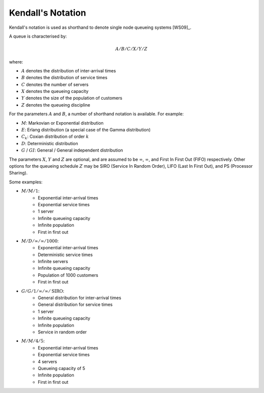 .. _kendall-notation:

==================
Kendall's Notation
==================

Kendall's notation is used as shorthand to denote single node queueing systems [WS09]_.

A queue is characterised by:

.. math::

    A/B/C/X/Y/Z

where:

+ :math:`A` denotes the distribution of inter-arrival times
+ :math:`B` denotes the distribution of service times
+ :math:`C` denotes the number of servers
+ :math:`X` denotes the queueing capacity
+ :math:`Y` denotes the size of the population of customers
+ :math:`Z` denotes the queueing discipline

For the parameters :math:`A` and :math:`B`, a number of shorthand notation is available. For example:

+ :math:`M`: Markovian or Exponential distribution
+ :math:`E`: Erlang distribution (a special case of the Gamma distribution)
+ :math:`C_k`: Coxian distribution of order :math:`k`
+ :math:`D`: Deterministic distribution
+ :math:`G` / :math:`GI`: General / General independent distribution

The parameters :math:`X`, :math:`Y` and :math:`Z` are optional, and are assumed to be :math:`\infty`, :math:`\infty`, and First In First Out (FIFO) respectively.
Other options for the queueing schedule :math:`Z` may be SIRO (Service In Random Order), LIFO (Last In First Out), and PS (Processor Sharing).

Some examples:

+ :math:`M/M/1`:
   + Exponential inter-arrival times
   + Exponential service times
   + 1 server
   + Infinite queueing capacity
   + Infinite population
   + First in first out

+ :math:`M/D/\infty/\infty/1000`:
   + Exponential inter-arrival times
   + Deterministic service times
   + Infinite servers
   + Infinite queueing capacity
   + Population of 1000 customers
   + First in first out

+ :math:`G/G/1/\infty/\infty/\text{SIRO}`:
   + General distribution for inter-arrival times
   + General distribution for service times
   + 1 server
   + Infinite queueing capacity
   + Infinite population
   + Service in random order

+ :math:`M/M/4/5`:
   + Exponential inter-arrival times
   + Exponential service times
   + 4 servers
   + Queueing capacity of 5
   + Infinite population
   + First in first out

